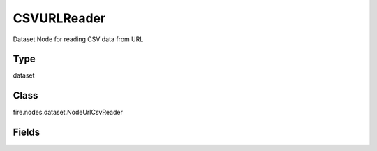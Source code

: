 CSVURLReader
=========== 

Dataset Node for reading CSV data from URL

Type
--------- 

dataset

Class
--------- 

fire.nodes.dataset.NodeUrlCsvReader

Fields
--------- 

.. list-table::
      :widths: 10 5 10
      :header-rows: 1
      * - Name
        - Title
        - Description
      * - url
        - Path
        - URL of the csv file/directory




